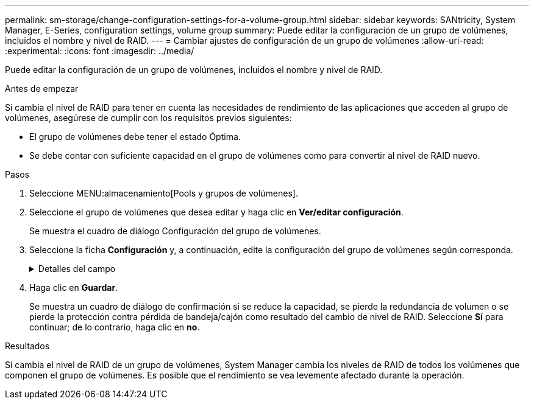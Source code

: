 ---
permalink: sm-storage/change-configuration-settings-for-a-volume-group.html 
sidebar: sidebar 
keywords: SANtricity, System Manager, E-Series, configuration settings, volume group 
summary: Puede editar la configuración de un grupo de volúmenes, incluidos el nombre y nivel de RAID. 
---
= Cambiar ajustes de configuración de un grupo de volúmenes
:allow-uri-read: 
:experimental: 
:icons: font
:imagesdir: ../media/


[role="lead"]
Puede editar la configuración de un grupo de volúmenes, incluidos el nombre y nivel de RAID.

.Antes de empezar
Si cambia el nivel de RAID para tener en cuenta las necesidades de rendimiento de las aplicaciones que acceden al grupo de volúmenes, asegúrese de cumplir con los requisitos previos siguientes:

* El grupo de volúmenes debe tener el estado Óptima.
* Se debe contar con suficiente capacidad en el grupo de volúmenes como para convertir al nivel de RAID nuevo.


.Pasos
. Seleccione MENU:almacenamiento[Pools y grupos de volúmenes].
. Seleccione el grupo de volúmenes que desea editar y haga clic en *Ver/editar configuración*.
+
Se muestra el cuadro de diálogo Configuración del grupo de volúmenes.

. Seleccione la ficha *Configuración* y, a continuación, edite la configuración del grupo de volúmenes según corresponda.
+
.Detalles del campo
[%collapsible]
====
[cols="25h,~"]
|===
| Ajuste | Descripción 


 a| 
Nombre
 a| 
Es posible modificar el nombre del grupo de volúmenes provisto por el usuario. Es obligatorio indicar un nombre para el grupo de volúmenes.



 a| 
Nivel de RAID
 a| 
Seleccione el nuevo nivel de RAID en el menú desplegable.

** *RAID 0 striping* -- ofrece alto rendimiento, pero no proporciona ninguna redundancia de datos. Si una unidad única falla en el grupo de volúmenes, todos los volúmenes asociados fallarán y se perderán todos los datos. Un grupo RAID de segmentación combina dos o más unidades en una unidad lógica grande.
** *RAID 1 mirroring* -- ofrece un alto rendimiento y la mejor disponibilidad de datos, y es adecuado para el almacenamiento de datos confidenciales a nivel corporativo o personal. Para proteger los datos, crea reflejos del contenido de una unidad en una segunda unidad en la pareja reflejada. Proporciona protección en caso de fallo de una unidad única.
** *RAID 10 striping/mirror* -- proporciona una combinación de RAID 0 (segmentación) y RAID 1 (duplicación), y se logra cuando se seleccionan cuatro o más unidades. RAID 10 es adecuado para aplicaciones transaccionales de alto volumen, como una base de datos, que requieren alto rendimiento y tolerancia a fallos.
** *RAID 5* -- óptimo para entornos multiusuario (como almacenamiento de bases de datos o sistemas de archivos) donde el tamaño típico de E/S es pequeño y hay una alta proporción de actividad de lectura.
** *RAID 6*: Óptimo para entornos que requieren protección contra redundancia más allá de RAID 5, pero que no requieren un alto rendimiento de escritura.


RAID 3 solo se puede asignar a grupos de volúmenes con interfaz de línea de comandos (CLI).

Al cambiar el nivel de RAID, no puede cancelar esta operación una vez que se inicia. Durante el cambio, los datos permanecerán disponibles.



 a| 
Capacidad de optimización (solo cabinas EF600)
 a| 
Cuando se crea un grupo de volúmenes, se genera una capacidad de optimización recomendada que proporciona un balanceo de la capacidad disponible frente a la vida útil de la unidad y el rendimiento. Puede ajustar este balanceo moviendo el control deslizante hacia la derecha para un mejor rendimiento y vida útil a expensas de una mayor capacidad disponible o hacia la izquierda para una mayor capacidad disponible a expensas de un mejor rendimiento y vida útil de la unidad.

Las unidades SSD tendrán una mayor vida útil y un mejor rendimiento máximo de escritura si una parte de su capacidad permanece sin asignarse. Para las unidades asociadas con un grupo de volúmenes, la capacidad sin asignar consta de la capacidad libre de un grupo (capacidad que no usan los volúmenes) y una parte de la capacidad utilizable asignada como capacidad de optimización adicional. La capacidad de optimización adicional asegura un nivel mínimo de capacidad de optimización reduciendo la capacidad utilizable y, como tal, no está disponible para la creación de volúmenes.

|===
====
. Haga clic en *Guardar*.
+
Se muestra un cuadro de diálogo de confirmación si se reduce la capacidad, se pierde la redundancia de volumen o se pierde la protección contra pérdida de bandeja/cajón como resultado del cambio de nivel de RAID. Seleccione *Sí* para continuar; de lo contrario, haga clic en *no*.



.Resultados
Si cambia el nivel de RAID de un grupo de volúmenes, System Manager cambia los niveles de RAID de todos los volúmenes que componen el grupo de volúmenes. Es posible que el rendimiento se vea levemente afectado durante la operación.
